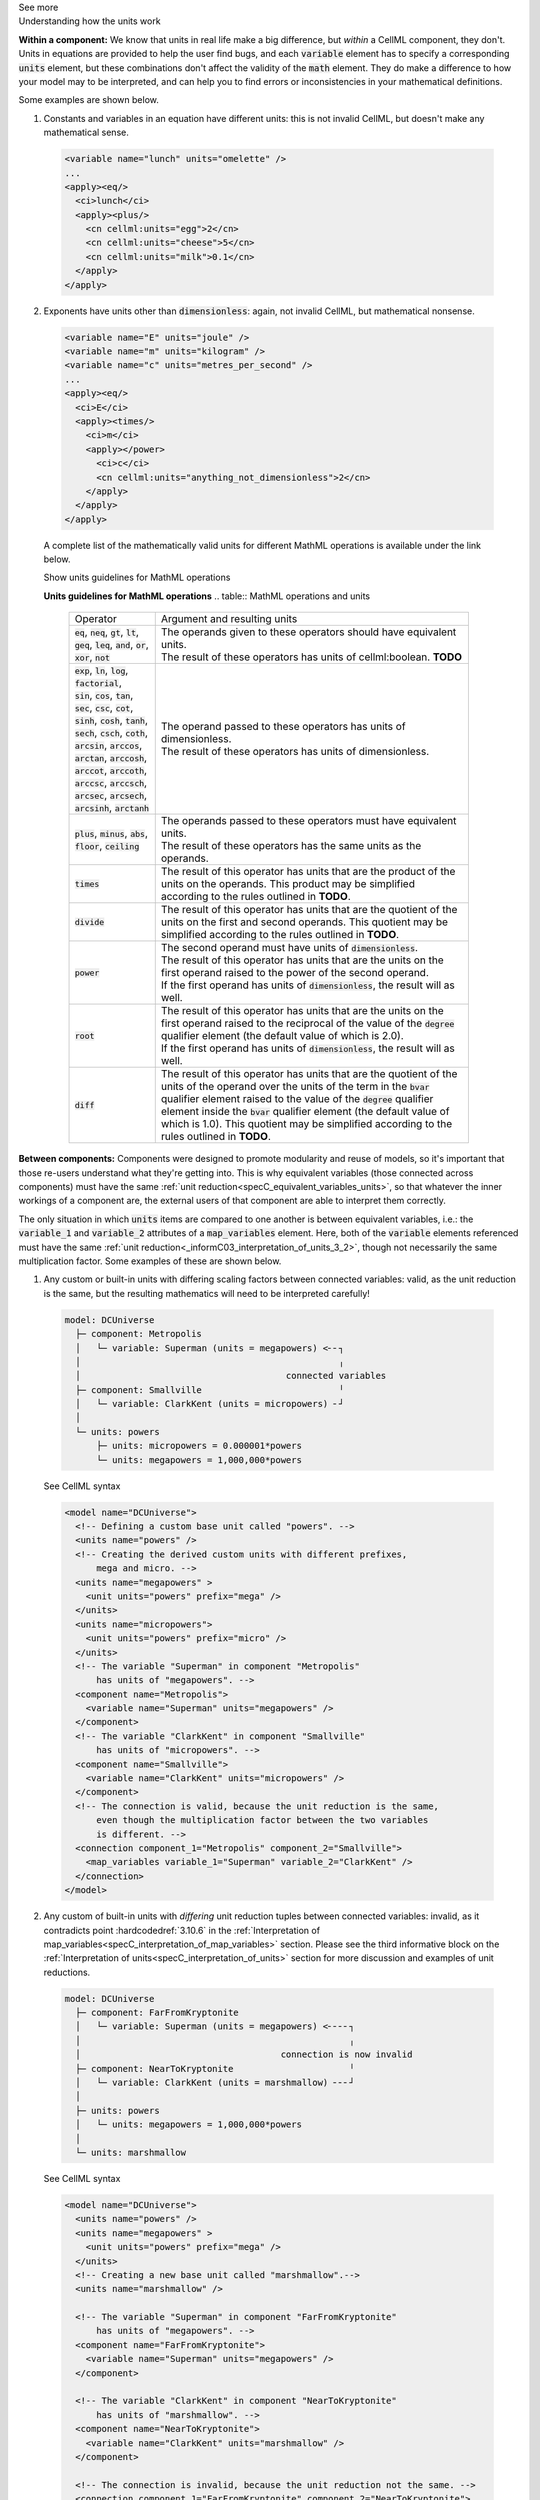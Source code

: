 .. _informC08_interpretation_of_mathematics3:

.. container:: toggle

  .. container:: header

    See more

  .. container:: infospec

    .. container:: heading3

      Understanding how the units work

    **Within a component:**
    We know that units in real life make a big difference, but *within* a CellML component, they don't.
    Units in equations are provided to help the user find bugs, and each :code:`variable` element has to specify a corresponding :code:`units` element, but these combinations don't affect the validity of the :code:`math` element.
    They do make a difference to how your model may to be interpreted, and can help you to find errors or inconsistencies in your mathematical definitions.

    Some examples are shown below.

    1. Constants and variables in an equation have different units: this is not invalid CellML, but doesn't make any mathematical sense.

      .. code-block:: xml

        <variable name="lunch" units="omelette" />
        ...
        <apply><eq/>
          <ci>lunch</ci>
          <apply><plus/>
            <cn cellml:units="egg">2</cn>
            <cn cellml:units="cheese">5</cn>
            <cn cellml:units="milk">0.1</cn>
          </apply>
        </apply>

    2. Exponents have units other than :code:`dimensionless`: again, not invalid CellML, but mathematical nonsense.

      .. code-block:: xml

        <variable name="E" units="joule" />
        <variable name="m" units="kilogram" />
        <variable name="c" units="metres_per_second" />
        ...
        <apply><eq/>
          <ci>E</ci>
          <apply><times/>
            <ci>m</ci>
            <apply></power>
              <ci>c</ci>
              <cn cellml:units="anything_not_dimensionless">2</cn>
            </apply>
          </apply>
        </apply>

      A complete list of the mathematically valid units for different MathML operations is available under the link below.

      .. container:: toggle

        .. container:: header

          Show units guidelines for MathML operations

        **Units guidelines for MathML operations**
        .. table:: MathML operations and units

          +------------------------------------------------------------------------------------------------------+-------------------------------------------------------------------------------------------------------------+
          | Operator                                                                                             | Argument and resulting units                                                                                |
          +------------------------------------------------------------------------------------------------------+-------------------------------------------------------------------------------------------------------------+
          | :code:`eq`, :code:`neq`, :code:`gt`, :code:`lt`, :code:`geq`,                                        | | The operands given to these operators should have equivalent units.                                       |
          | :code:`leq`, :code:`and`, :code:`or`, :code:`xor`, :code:`not`                                       | | The result of these operators has units of cellml:boolean. **TODO**                                       |
          |                                                                                                      |                                                                                                             |
          +------------------------------------------------------------------------------------------------------+-------------------------------------------------------------------------------------------------------------+
          | | :code:`exp`, :code:`ln`, :code:`log`, :code:`factorial`,                                           | | The operand passed to these operators has units of dimensionless.                                         |
          | | :code:`sin`, :code:`cos`, :code:`tan`, :code:`sec`, :code:`csc`, :code:`cot`,                      | | The result of these operators has units of dimensionless.                                                 |
          | | :code:`sinh`, :code:`cosh`, :code:`tanh`, :code:`sech`, :code:`csch`, :code:`coth`,                |                                                                                                             |
          | | :code:`arcsin`, :code:`arccos`, :code:`arctan`, :code:`arccosh`, :code:`arccot`, :code:`arccoth`,  |                                                                                                             |
          | | :code:`arccsc`, :code:`arccsch`, :code:`arcsec`, :code:`arcsech`, :code:`arcsinh`, :code:`arctanh` |                                                                                                             |
          +------------------------------------------------------------------------------------------------------+-------------------------------------------------------------------------------------------------------------+
          | :code:`plus`, :code:`minus`, :code:`abs`, :code:`floor`, :code:`ceiling`                             | | The operands passed to these operators must have equivalent units.                                        |
          |                                                                                                      | | The result of these operators has the same units as the operands.                                         |
          |                                                                                                      |                                                                                                             |
          +------------------------------------------------------------------------------------------------------+-------------------------------------------------------------------------------------------------------------+
          | :code:`times`                                                                                        | The result of this operator has units that are the product of the units on the operands.                    |
          |                                                                                                      | This product may be simplified according to the rules outlined in **TODO**.                                 |
          +------------------------------------------------------------------------------------------------------+-------------------------------------------------------------------------------------------------------------+
          | :code:`divide`                                                                                       | The result of this operator has units that are the quotient of the units on the first and second operands.  |
          |                                                                                                      | This quotient may be simplified according to the rules outlined in **TODO**.                                |
          +------------------------------------------------------------------------------------------------------+-------------------------------------------------------------------------------------------------------------+
          | :code:`power`                                                                                        | | The second operand must have units of :code:`dimensionless`.                                              |
          |                                                                                                      | | The result of this operator has units that are the units on the first operand raised                      |
          |                                                                                                      |   to the power of the second operand.                                                                       |
          |                                                                                                      |                                                                                                             |
          |                                                                                                      | | If the first operand has units of :code:`dimensionless`, the result will as well.                         |
          |                                                                                                      |                                                                                                             |
          +------------------------------------------------------------------------------------------------------+-------------------------------------------------------------------------------------------------------------+
          | :code:`root`                                                                                         | | The result of this operator has units that are the units on the first operand raised to                   |
          |                                                                                                      |   the reciprocal of the value of the :code:`degree` qualifier element (the default value of which is 2.0).  |
          |                                                                                                      |                                                                                                             |
          |                                                                                                      | | If the first operand has units of :code:`dimensionless`, the result will as well.                         |
          |                                                                                                      |                                                                                                             |
          +------------------------------------------------------------------------------------------------------+-------------------------------------------------------------------------------------------------------------+
          | :code:`diff`                                                                                         | The result of this operator has units that are the quotient of the units of the operand over                |
          |                                                                                                      | the units of the term in the :code:`bvar` qualifier element raised to the value of the :code:`degree`       |
          |                                                                                                      | qualifier element inside the :code:`bvar` qualifier element (the default value of which is 1.0).            |
          |                                                                                                      | This quotient may be simplified according to the rules outlined in **TODO**.                                |
          +------------------------------------------------------------------------------------------------------+-------------------------------------------------------------------------------------------------------------+





  
    **Between components:**
    Components were designed to promote modularity and reuse of models, so it's important that those re-users understand what they're getting into. 
    This is why equivalent variables (those connected across components) must have the same :ref:`unit reduction<specC_equivalent_variables_units>`, so that whatever the inner workings of a component are, the external users of that component are able to interpret them correctly.

    The only situation in which :code:`units` items are compared to one another is between equivalent variables, i.e.: the :code:`variable_1` and :code:`variable_2` attributes of a :code:`map_variables` element.
    Here, both of the :code:`variable` elements referenced must have the same :ref:`unit reduction<_informC03_interpretation_of_units_3_2>`, though not necessarily the same multiplication factor.
    Some examples of these are shown below.
    
    1. Any custom or built-in units with differing scaling factors between connected variables: valid, as the unit reduction is the same, but the resulting mathematics will need to be interpreted carefully!

      .. code::

        model: DCUniverse
          ├─ component: Metropolis
          │   └─ variable: Superman (units = megapowers) <╴╴┐
          │                                                 ╷
          │                                       connected variables
          ├─ component: Smallville                          ╵
          │   └─ variable: ClarkKent (units = micropowers) ╴┘
          │
          └─ units: powers
              ├─ units: micropowers = 0.000001*powers
              └─ units: megapowers = 1,000,000*powers

      .. container:: toggle

        .. container:: header

          See CellML syntax

        .. code-block:: xml

          <model name="DCUniverse">
            <!-- Defining a custom base unit called "powers". -->
            <units name="powers" />
            <!-- Creating the derived custom units with different prefixes, 
                mega and micro. -->
            <units name="megapowers" >
              <unit units="powers" prefix="mega" />
            </units>
            <units name="micropowers">
              <unit units="powers" prefix="micro" />
            </units>
            <!-- The variable "Superman" in component "Metropolis" 
                has units of "megapowers". -->
            <component name="Metropolis">
              <variable name="Superman" units="megapowers" />
            </component>
            <!-- The variable "ClarkKent" in component "Smallville" 
                has units of "micropowers". -->
            <component name="Smallville">
              <variable name="ClarkKent" units="micropowers" />
            </component>
            <!-- The connection is valid, because the unit reduction is the same,
                even though the multiplication factor between the two variables
                is different. -->
            <connection component_1="Metropolis" component_2="Smallville">
              <map_variables variable_1="Superman" variable_2="ClarkKent" />
            </connection>
          </model>

    2. Any custom of built-in units with *differing* unit reduction tuples between connected variables: invalid, as it contradicts point :hardcodedref:`3.10.6` in the :ref:`Interpretation of map_variables<specC_interpretation_of_map_variables>` section.  
       Please see the third informative block on the :ref:`Interpretation of units<specC_interpretation_of_units>` section for more discussion and examples of unit reductions.

      .. code::

        model: DCUniverse
          ├─ component: FarFromKryptonite
          │   └─ variable: Superman (units = megapowers) <╴╴╴╴┐
          │                                                   ╷
          │                                      connection is now invalid
          ├─ component: NearToKryptonite                      ╵
          │   └─ variable: ClarkKent (units = marshmallow) ╴╴╴┘
          │
          ├─ units: powers
          │   └─ units: megapowers = 1,000,000*powers
          │
          └─ units: marshmallow

      .. container:: toggle

        .. container:: header

          See CellML syntax

        .. code-block:: xml

          <model name="DCUniverse">
            <units name="powers" />
            <units name="megapowers" >
              <unit units="powers" prefix="mega" />
            </units>
            <!-- Creating a new base unit called "marshmallow".-->
            <units name="marshmallow" />

            <!-- The variable "Superman" in component "FarFromKryptonite" 
                has units of "megapowers". -->
            <component name="FarFromKryptonite">
              <variable name="Superman" units="megapowers" />
            </component>

            <!-- The variable "ClarkKent" in component "NearToKryptonite" 
                has units of "marshmallow". -->
            <component name="NearToKryptonite">
              <variable name="ClarkKent" units="marshmallow" />
            </component>

            <!-- The connection is invalid, because the unit reduction not the same. -->
            <connection component_1="FarFromKryptonite" component_2="NearToKryptonite">
              <map_variables variable_1="Superman" variable_2="ClarkKent" />
            </connection>
          </model>

    In summary, the only place in which units can cause validation errors related to variables is between equivalent variables (variables connected using :code:`connection` and :code:`map_variables` elements):

    - :code:`x` [Volts] equivalent to :code:`y` [Amps] : **invalid**, conflicting unit reductions;
    - :code:`x` [Volts] equivalent to :code:`y` [millivolts] : **valid**, unit reductions are the same even though the scaling factor is different; 
    - in the :code:`math` element :code:`x` [Volts] = :code:`y` [Amps]: **valid** (but nonsense); 
    - in the :code:`math` element :code:`x` [Volts] = 3 [Amps]: **valid** (but nonsense).
